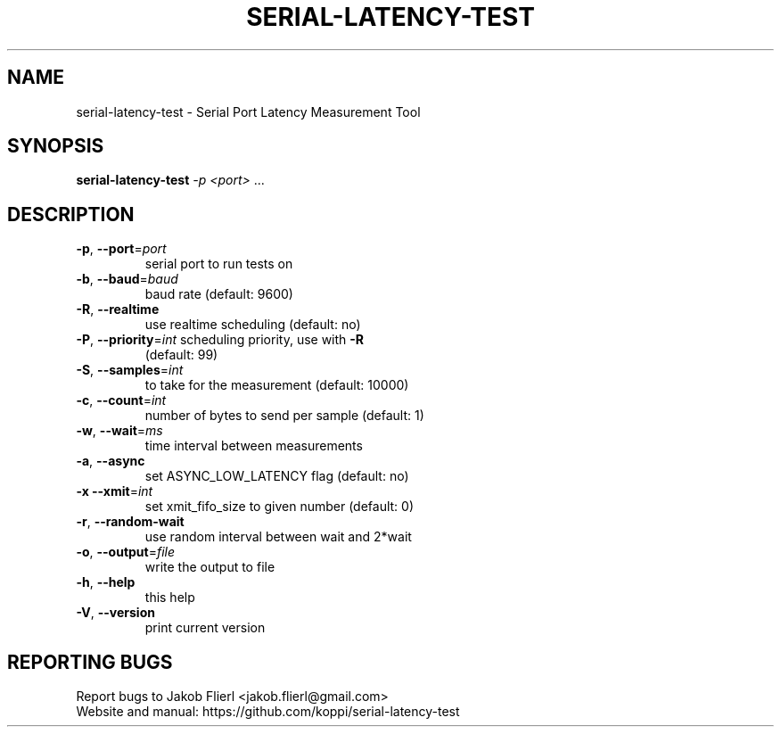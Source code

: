 .\" DO NOT MODIFY THIS FILE!  It was generated by help2man 1.43.3.
.TH SERIAL-LATENCY-TEST "1" "February 2014" "serial-latency-test version 0.0.1-2" "User Commands"
.SH NAME
serial-latency-test \- Serial Port Latency Measurement Tool
.SH SYNOPSIS
.B serial-latency-test
\fI-p <port> \fR...
.SH DESCRIPTION
.TP
\fB\-p\fR, \fB\-\-port\fR=\fIport\fR
serial port to run tests on
.TP
\fB\-b\fR, \fB\-\-baud\fR=\fIbaud\fR
baud rate (default: 9600)
.TP
\fB\-R\fR, \fB\-\-realtime\fR
use realtime scheduling (default: no)
.TP
\fB\-P\fR, \fB\-\-priority\fR=\fIint\fR scheduling priority, use with \fB\-R\fR
(default: 99)
.TP
\fB\-S\fR, \fB\-\-samples\fR=\fIint\fR
to take for the measurement (default: 10000)
.TP
\fB\-c\fR, \fB\-\-count\fR=\fIint\fR
number of bytes to send per sample (default: 1)
.TP
\fB\-w\fR, \fB\-\-wait\fR=\fIms\fR
time interval between measurements
.TP
\fB\-a\fR, \fB\-\-async\fR
set ASYNC_LOW_LATENCY flag (default: no)
.TP
\fB\-x\fR  \fB\-\-xmit\fR=\fIint\fR
set xmit_fifo_size to given number (default: 0)
.TP
\fB\-r\fR, \fB\-\-random\-wait\fR
use random interval between wait and 2*wait
.TP
\fB\-o\fR, \fB\-\-output\fR=\fIfile\fR
write the output to file
.TP
\fB\-h\fR, \fB\-\-help\fR
this help
.TP
\fB\-V\fR, \fB\-\-version\fR
print current version
.SH "REPORTING BUGS"
Report bugs to Jakob Flierl <jakob.flierl@gmail.com>
.br
Website and manual: https://github.com/koppi/serial\-latency\-test
